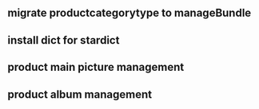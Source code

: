 ** migrate productcategorytype to manageBundle
** install dict for stardict
** product main picture management
** product album management

